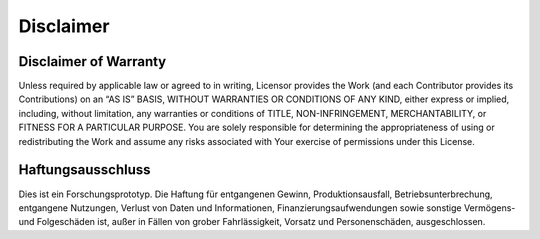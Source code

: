Disclaimer
===========

Disclaimer of Warranty
-----------------------

Unless required by applicable law or agreed to in writing, Licensor provides the Work (and each Contributor provides its Contributions) on an “AS IS” BASIS, WITHOUT WARRANTIES OR CONDITIONS OF ANY KIND, either express or implied, including, without limitation, any warranties or conditions of TITLE, NON-INFRINGEMENT, MERCHANTABILITY, or FITNESS FOR A PARTICULAR PURPOSE. You are solely responsible for determining the appropriateness of using or redistributing the Work and assume any risks associated with Your exercise of permissions under this License.

Haftungsausschluss
-------------------

Dies ist ein Forschungsprototyp. Die Haftung für entgangenen Gewinn, Produktionsausfall, Betriebsunterbrechung, entgangene Nutzungen, Verlust von Daten und Informationen, Finanzierungsaufwendungen sowie sonstige Vermögens- und Folgeschäden ist, außer in Fällen von grober Fahrlässigkeit, Vorsatz und Personenschäden, ausgeschlossen.
